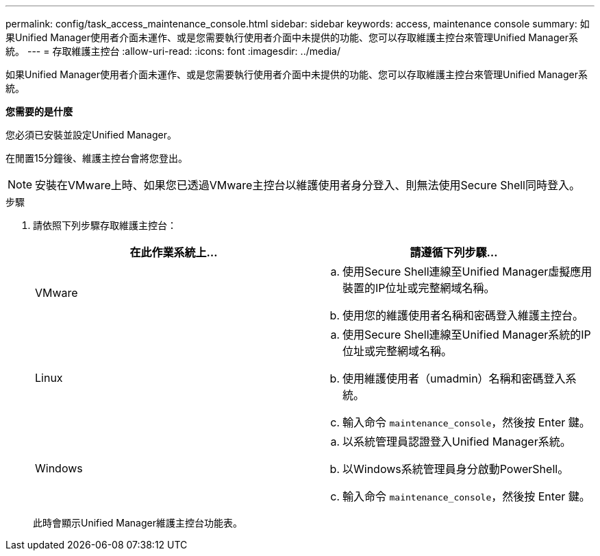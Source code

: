 ---
permalink: config/task_access_maintenance_console.html 
sidebar: sidebar 
keywords: access, maintenance console 
summary: 如果Unified Manager使用者介面未運作、或是您需要執行使用者介面中未提供的功能、您可以存取維護主控台來管理Unified Manager系統。 
---
= 存取維護主控台
:allow-uri-read: 
:icons: font
:imagesdir: ../media/


[role="lead"]
如果Unified Manager使用者介面未運作、或是您需要執行使用者介面中未提供的功能、您可以存取維護主控台來管理Unified Manager系統。

*您需要的是什麼*

您必須已安裝並設定Unified Manager。

在閒置15分鐘後、維護主控台會將您登出。

[NOTE]
====
安裝在VMware上時、如果您已透過VMware主控台以維護使用者身分登入、則無法使用Secure Shell同時登入。

====
.步驟
. 請依照下列步驟存取維護主控台：
+
[cols="2*"]
|===
| 在此作業系統上... | 請遵循下列步驟... 


 a| 
VMware
 a| 
.. 使用Secure Shell連線至Unified Manager虛擬應用裝置的IP位址或完整網域名稱。
.. 使用您的維護使用者名稱和密碼登入維護主控台。




 a| 
Linux
 a| 
.. 使用Secure Shell連線至Unified Manager系統的IP位址或完整網域名稱。
.. 使用維護使用者（umadmin）名稱和密碼登入系統。
.. 輸入命令 `maintenance_console`，然後按 Enter 鍵。




 a| 
Windows
 a| 
.. 以系統管理員認證登入Unified Manager系統。
.. 以Windows系統管理員身分啟動PowerShell。
.. 輸入命令 `maintenance_console`，然後按 Enter 鍵。


|===
+
此時會顯示Unified Manager維護主控台功能表。


